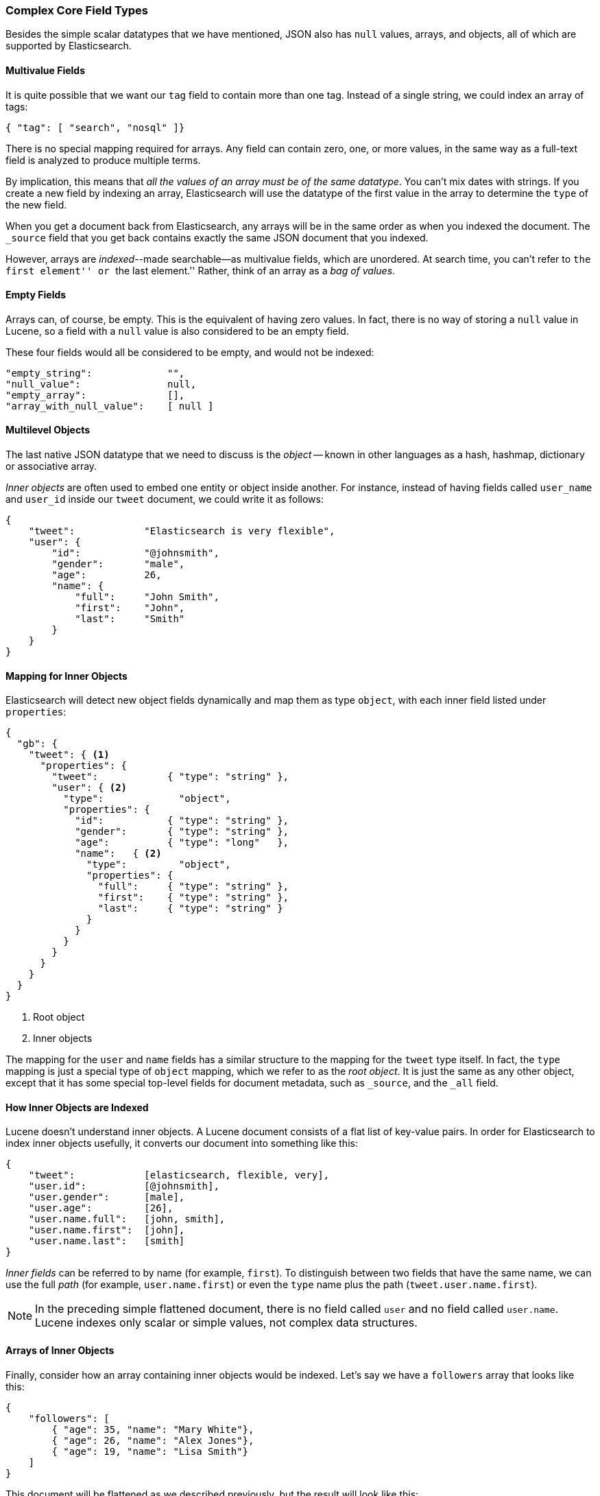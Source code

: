 [[complex-core-fields]]
=== Complex Core Field Types

Besides the simple scalar datatypes that we have mentioned,((("data types", "complex core field types")))((("JSON", "datatypes", "complex"))) JSON also
has `null` values, arrays, and objects, all of which are supported by
Elasticsearch.

==== Multivalue Fields

It is quite possible that we want our `tag` field ((("fields", "multi-value")))to contain more
than one tag. Instead of a single string, we could index an array of tags:

[source,js]
--------------------------------------------------
{ "tag": [ "search", "nosql" ]}
--------------------------------------------------


There is no special mapping required for arrays.((("arrays"))) Any field can contain zero,
one, or more values, in the same way as a full-text field is analyzed to
produce multiple terms.

By implication, this means that _all the values of an array must be
of the same datatype_.  You can't mix dates with strings. If you create
a new field by indexing an array, Elasticsearch will use the
datatype of the first value in the array to determine the `type` of the
new field.

[[NOTE]]
=====================
When you get a document back from Elasticsearch, any arrays will be in the
same order as when you indexed the document.  The `_source` field that you get
back contains exactly the same JSON document that you indexed.

However, arrays are _indexed_--made searchable--as multivalue fields,
which are unordered. ((("indexing", "of arrays")))((("arrays", "indexed as multi-value fields"))) At search time, you can't refer to ``the first element''
or ``the last element.''  Rather, think of an array as a _bag of values_.
((("arrays", "empty")))
=====================

==== Empty Fields

Arrays can, of course, be empty. ((("fields", "empty")))This is the equivalent of having zero
values. In fact, there is no way of storing a `null` value in Lucene, so
a field with a `null` value is also considered to be an empty
field.((("null values", "empty fields as")))

These four fields would all be considered to be empty, and would not be
indexed:

[source,js]
--------------------------------------------------
"empty_string":             "",
"null_value":               null,
"empty_array":              [],
"array_with_null_value":    [ null ]
--------------------------------------------------

[[inner-objects]]
==== Multilevel Objects

The last native JSON datatype that we need to ((("objects")))discuss is the _object_
-- known in other languages as a hash, hashmap, dictionary or
associative array.

_Inner objects_ are often used((("inner objects"))) to embed one entity or object inside
another. For instance, instead of having fields called `user_name`
and `user_id` inside our `tweet` document, we could write it as follows:

[source,js]
--------------------------------------------------
{
    "tweet":            "Elasticsearch is very flexible",
    "user": {
        "id":           "@johnsmith",
        "gender":       "male",
        "age":          26,
        "name": {
            "full":     "John Smith",
            "first":    "John",
            "last":     "Smith"
        }
    }
}
--------------------------------------------------


==== Mapping for Inner Objects

Elasticsearch will detect new object fields((("mapping (types)", "inner objects")))((("inner objects", "mapping for"))) dynamically and map them as
type `object`, with each inner field listed under `properties`:

[source,js]
--------------------------------------------------
{
  "gb": {
    "tweet": { <1>
      "properties": {
        "tweet":            { "type": "string" },
        "user": { <2>
          "type":             "object",
          "properties": {
            "id":           { "type": "string" },
            "gender":       { "type": "string" },
            "age":          { "type": "long"   },
            "name":   { <2>
              "type":         "object",
              "properties": {
                "full":     { "type": "string" },
                "first":    { "type": "string" },
                "last":     { "type": "string" }
              }
            }
          }
        }
      }
    }
  }
}
--------------------------------------------------
<1> Root object
<2> Inner objects

The mapping for the `user` and `name` fields has a similar structure
to the mapping for the `tweet` type itself.  In fact, the `type` mapping
is just a special type of `object` mapping, which we refer to as the
_root object_.  ((("root object")))It is just the same as any other object, except that it has
some special top-level fields for document metadata, such as `_source`,
and the `_all` field.

==== How Inner Objects are Indexed

Lucene doesn't understand inner objects.((("indexing", "of inner objects")))((("inner objects", "indexing of"))) A Lucene document consists of a flat
list of key-value pairs.  In order for Elasticsearch to index inner objects
usefully, it converts our document into something like this:

[source,js]
--------------------------------------------------
{
    "tweet":            [elasticsearch, flexible, very],
    "user.id":          [@johnsmith],
    "user.gender":      [male],
    "user.age":         [26],
    "user.name.full":   [john, smith],
    "user.name.first":  [john],
    "user.name.last":   [smith]
}
--------------------------------------------------


_Inner fields_ can be referred to by((("inner fields"))) name (for example, `first`). To distinguish
between two fields that have the same name, we can use the full _path_ (for example, `user.name.first`) or even the `type` name plus
the path (`tweet.user.name.first`).

NOTE: In the preceding simple flattened document, there is no field called `user`
and no field called `user.name`.  Lucene indexes only scalar or simple values,
not complex data structures.

[[object-arrays]]
==== Arrays of Inner Objects

Finally, consider how an array containing((("arrays", "of inner objects")))((("inner objects", "arrays of"))) inner objects would be indexed.
Let's say we have a `followers` array that looks like this:

[source,js]
--------------------------------------------------
{
    "followers": [
        { "age": 35, "name": "Mary White"},
        { "age": 26, "name": "Alex Jones"},
        { "age": 19, "name": "Lisa Smith"}
    ]
}
--------------------------------------------------


This document will be flattened as we described previously, but the result will
look like this:

[source,js]
--------------------------------------------------
{
    "followers.age":    [19, 26, 35],
    "followers.name":   [alex, jones, lisa, smith, mary, white]
}
--------------------------------------------------


The correlation between `{age: 35}` and `{name: Mary White}` has been lost as
each multivalue field is just a bag of values, not an ordered array.  This is
sufficient for us to ask, "Is there a follower who is 26 years old?"

But we can't get an accurate answer to this: "Is there a follower who is 26 years old _and who is called Alex Jones_?"

Correlated inner objects, which are able to answer queries like these,
are called _nested_ objects, and we cover them later, in
<<nested-objects>>.

